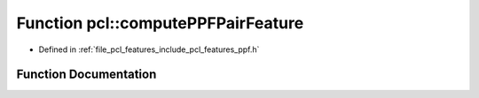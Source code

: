 .. _exhale_function_namespacepcl_1a135ba5cb8070fc19db8939ca20c9131c:

Function pcl::computePPFPairFeature
===================================

- Defined in :ref:`file_pcl_features_include_pcl_features_ppf.h`


Function Documentation
----------------------


.. doxygenfunction:: pcl::computePPFPairFeature(const Eigen::Vector4f&, const Eigen::Vector4f&, const Eigen::Vector4f&, const Eigen::Vector4f&, float&, float&, float&, float&)
